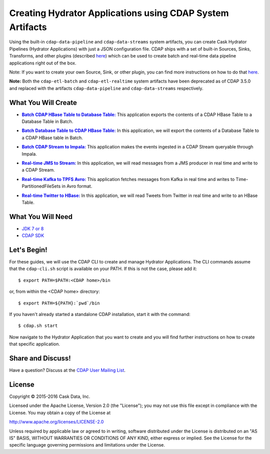 ==========================================================
Creating Hydrator Applications using CDAP System Artifacts
==========================================================

Using the built-in ``cdap-data-pipeline`` and ``cdap-data-streams`` system artifacts, you can
create Cask Hydrator Pipelines (Hydrator Applications) with just a JSON configuration file. CDAP ships
with a set of built-in Sources, Sinks, Transforms, and other plugins (described `here
<http://docs.cdap.io/cdap/current/en/hydrator-manual/plugins/index.html>`__) which can be used
to create batch and real-time data pipeline applications right out of the box.

Note: If you want to create your own Source, Sink, or other plugin, you can find more
instructions on how to do that `here
<http://docs.cdap.io/cdap/current/en/hydrator-manual/developing-plugins/index.html>`__.

**Note:** Both the ``cdap-etl-batch`` and ``cdap-etl-realtime`` system artifacts have been
deprecated as of CDAP 3.5.0 and replaced with the artifacts ``cdap-data-pipeline`` and
``cdap-data-streams`` respectively.


What You Will Create
====================

.. |CDAPTableToDBTable| replace:: **Batch CDAP HBase Table to Database Table:**
.. _CDAPTableToDBTable: CDAPTableToDBTable

- |CDAPTableToDBTable|_ This application exports the contents of a CDAP HBase Table to a Database Table in Batch.


.. |DBTableToCDAPTable| replace:: **Batch Database Table to CDAP HBase Table:**
.. _DBTableToCDAPTable: DBTableToCDAPTable

- |DBTableToCDAPTable|_ In this application, we will export the contents of a Database Table to a CDAP HBase table in Batch.


.. |StreamToImpala| replace:: **Batch CDAP Stream to Impala:**
.. _StreamToImpala: StreamToImpala

- |StreamToImpala|_ This application makes the events ingested in a CDAP Stream queryable through Impala.


.. |RealtimeJMSToStream| replace:: **Real-time JMS to Stream:**
.. _RealtimeJMSToStream: RealtimeJMSToStream

- |RealtimeJMSToStream|_ In this application, we will read messages from a JMS producer in real time and write to a CDAP Stream.


.. |RealtimeKafkaToTPFSAvro| replace:: **Real-time Kafka to TPFS Avro:**
.. _RealtimeKafkaToTPFSAvro: RealtimeKafkaToTPFSAvro

- |RealtimeKafkaToTPFSAvro|_ This application fetches messages from Kafka in real time and writes to Time-PartitionedFileSets in Avro format.


.. |RealtimeTwitterToHBase| replace:: **Real-time Twitter to HBase:**
.. _RealtimeTwitterToHBase: RealtimeTwitterToHBase

- |RealtimeTwitterToHBase|_ In this application, we will read Tweets from Twitter in real time and write to an HBase Table.


What You Will Need
==================

- `JDK 7 or 8 <http://www.oracle.com/technetwork/java/javase/downloads/index.html>`__
- `CDAP SDK <http://docs.cdap.io/cdap/current/en/developers-manual/getting-started/standalone/index.html>`__


Let's Begin!
============
For these guides, we will use the CDAP CLI to create and manage Hydrator Applications. The CLI
commands assume that the ``cdap-cli.sh`` script is available on your PATH. If this is not
the case, please add it::

  $ export PATH=$PATH:<CDAP home>/bin
  
or, from within the <CDAP home> directory::

  $ export PATH=${PATH}:`pwd`/bin

If you haven't already started a standalone CDAP installation, start it with the command::

  $ cdap.sh start

Now navigate to the Hydrator Application that you want to create and you will find further
instructions on how to create that specific application.


Share and Discuss!
==================
Have a question? Discuss at the `CDAP User Mailing List <https://groups.google.com/forum/#!forum/cdap-user>`__.

License
=======
Copyright © 2015-2016 Cask Data, Inc.

Licensed under the Apache License, Version 2.0 (the "License"); you may
not use this file except in compliance with the License. You may obtain
a copy of the License at

http://www.apache.org/licenses/LICENSE-2.0

Unless required by applicable law or agreed to in writing, software
distributed under the License is distributed on an "AS IS" BASIS,
WITHOUT WARRANTIES OR CONDITIONS OF ANY KIND, either express or implied.
See the License for the specific language governing permissions and
limitations under the License.

